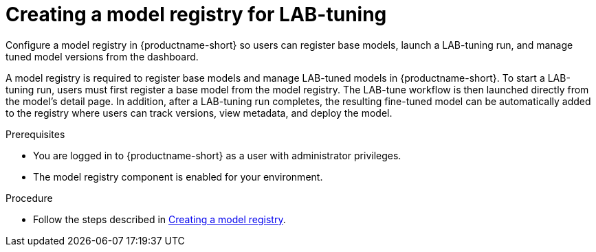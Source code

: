 :_module-type: PROCEDURE

[id="creating-a-model-registry-for-lab-tuning_{context}"]
= Creating a model registry for LAB-tuning

[role='_abstract']
Configure a model registry in {productname-short} so users can register base models, launch a LAB-tuning run, and manage tuned model versions from the dashboard.

A model registry is required to register base models and manage LAB-tuned models in {productname-short}. To start a LAB-tuning run, users must first register a base model from the model registry. The LAB-tune workflow is then launched directly from the model's detail page. In addition, after a LAB-tuning run completes, the resulting fine-tuned model can be automatically added to the registry where users can track versions, view metadata, and deploy the model.

.Prerequisites
* You are logged in to {productname-short} as a user with administrator privileges.
* The model registry component is enabled for your environment.

.Procedure
* Follow the steps described in link:https://docs.redhat.com/en/documentation/red_hat_openshift_ai_self-managed/2.19/html/managing_model_registries/creating-a-model-registry_managing-model-registries[Creating a model registry].

